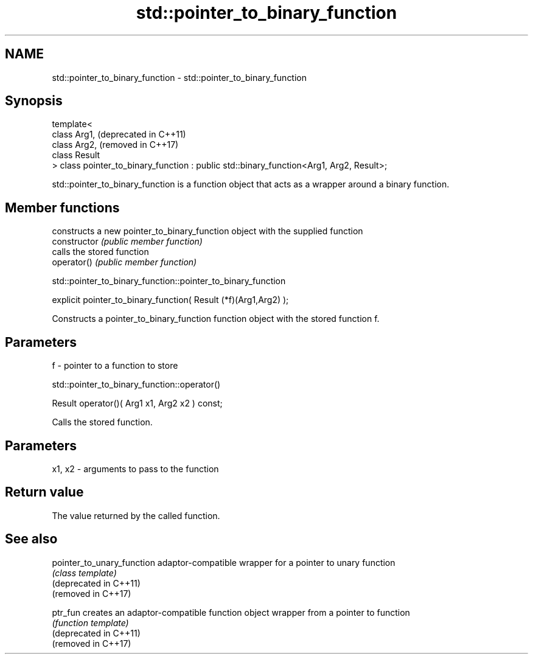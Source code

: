 .TH std::pointer_to_binary_function 3 "2020.03.24" "http://cppreference.com" "C++ Standard Libary"
.SH NAME
std::pointer_to_binary_function \- std::pointer_to_binary_function

.SH Synopsis

  template<
  class Arg1,                                                                            (deprecated in C++11)
  class Arg2,                                                                            (removed in C++17)
  class Result
  > class pointer_to_binary_function : public std::binary_function<Arg1, Arg2, Result>;

  std::pointer_to_binary_function is a function object that acts as a wrapper around a binary function.

.SH Member functions


                constructs a new pointer_to_binary_function object with the supplied function
  constructor   \fI(public member function)\fP
                calls the stored function
  operator()    \fI(public member function)\fP


   std::pointer_to_binary_function::pointer_to_binary_function


  explicit pointer_to_binary_function( Result (*f)(Arg1,Arg2) );

  Constructs a pointer_to_binary_function function object with the stored function f.

.SH Parameters


  f - pointer to a function to store


   std::pointer_to_binary_function::operator()


  Result operator()( Arg1 x1, Arg2 x2 ) const;

  Calls the stored function.

.SH Parameters


  x1, x2 - arguments to pass to the function


.SH Return value

  The value returned by the called function.

.SH See also



  pointer_to_unary_function adaptor-compatible wrapper for a pointer to unary function
                            \fI(class template)\fP
  (deprecated in C++11)
  (removed in C++17)

  ptr_fun                   creates an adaptor-compatible function object wrapper from a pointer to function
                            \fI(function template)\fP
  (deprecated in C++11)
  (removed in C++17)





